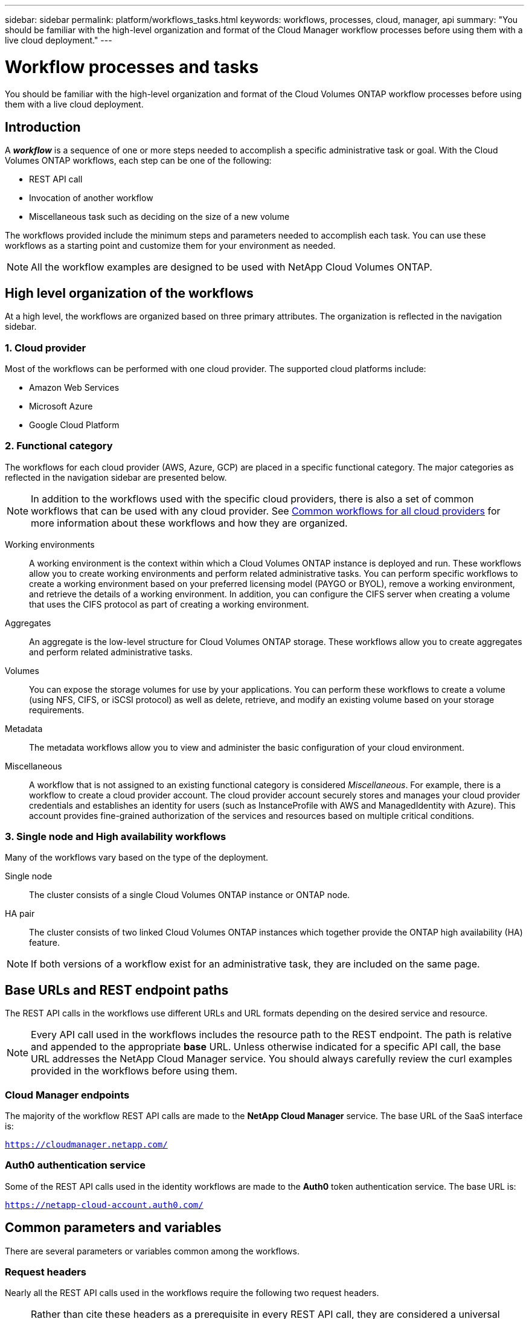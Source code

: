 ---
sidebar: sidebar
permalink: platform/workflows_tasks.html
keywords: workflows, processes, cloud, manager, api
summary: "You should be familiar with the high-level organization and format of the Cloud Manager workflow processes before using them with a live cloud deployment."
---

= Workflow processes and tasks
:hardbreaks:
:nofooter:
:icons: font
:linkattrs:
:imagesdir: ./media/

[.lead]
You should be familiar with the high-level organization and format of the Cloud Volumes ONTAP workflow processes before using them with a live cloud deployment.

== Introduction

A *_workflow_* is a sequence of one or more steps needed to accomplish a specific administrative task or goal. With the Cloud Volumes ONTAP workflows, each step can be one of the following:

* REST API call
* Invocation of another workflow
* Miscellaneous task such as deciding on the size of a new volume

The workflows provided include the minimum steps and parameters needed to accomplish each task. You can use these workflows as a starting point and customize them for your environment as needed.

[NOTE]
All the workflow examples are designed to be used with NetApp Cloud Volumes ONTAP.

== High level organization of the workflows

At a high level, the workflows are organized based on three primary attributes. The organization is reflected in the navigation sidebar.

=== 1. Cloud provider

Most of the workflows can be performed with one cloud provider. The supported cloud platforms include:

* Amazon Web Services
* Microsoft Azure
* Google Cloud Platform

=== 2. Functional category

The workflows for each cloud provider (AWS, Azure, GCP) are placed in a specific functional category. The major categories as reflected in the navigation sidebar are presented below.

NOTE: In addition to the workflows used with the specific cloud providers, there is also a set of common workflows that can be used with any cloud provider. See link:wf_common.html[Common workflows for all cloud providers] for more information about these workflows and how they are organized.

Working environments::
A working environment is the context within which a Cloud Volumes ONTAP instance is deployed and run. These workflows allow you to create working environments and perform related administrative tasks. You can perform specific workflows to create a working environment based on your preferred licensing model (PAYGO or BYOL), remove a working environment, and retrieve the details of a working environment. In addition, you can configure the CIFS server when creating a volume that uses the CIFS protocol as part of creating a working environment.

Aggregates::
An aggregate is the low-level structure for Cloud Volumes ONTAP storage. These workflows allow you to create aggregates and perform related administrative tasks.

Volumes::
You can expose the storage volumes for use by your applications. You can perform these workflows to create a volume (using NFS, CIFS, or iSCSI protocol) as well as delete, retrieve, and modify an existing volume based on your storage requirements.

Metadata::
The metadata workflows allow you to view and administer the basic configuration of your cloud environment.

Miscellaneous::
A workflow that is not assigned to an existing functional category is considered _Miscellaneous_. For example, there is a workflow to create a cloud provider account. The cloud provider account securely stores and manages your cloud provider credentials and establishes an identity for users (such as InstanceProfile with AWS and ManagedIdentity with Azure). This account provides fine-grained authorization of the services and resources based on multiple critical conditions.

=== 3. Single node and High availability workflows

Many of the workflows vary based on the type of the deployment.

Single node::
The cluster consists of a single Cloud Volumes ONTAP instance or ONTAP node.

HA pair::
The cluster consists of two linked Cloud Volumes ONTAP instances which together provide the ONTAP high availability (HA) feature.

[NOTE]
If both versions of a workflow exist for an administrative task, they are included on the same page.

== Base URLs and REST endpoint paths

The REST API calls in the workflows use different URLs and URL formats depending on the desired service and resource.

[NOTE]
Every API call used in the workflows includes the resource path to the REST endpoint. The path is relative and appended to the appropriate *base* URL. Unless otherwise indicated for a specific API call, the base URL addresses the NetApp Cloud Manager service. You should always carefully review the curl examples provided in the workflows before using them.

=== Cloud Manager endpoints

The majority of the workflow REST API calls are made to the *NetApp Cloud Manager* service. The base URL of the SaaS interface is:

`https://cloudmanager.netapp.com/`

=== Auth0 authentication service

Some of the REST API calls used in the identity workflows are made to the *Auth0* token authentication service. The base URL is:

`https://netapp-cloud-account.auth0.com/`

== Common parameters and variables

There are several parameters or variables common among the workflows.

=== Request headers

Nearly all the REST API calls used in the workflows require the following two request headers.

[NOTE]
Rather than cite these headers as a prerequisite in every REST API call, they are considered a universal requirement. If a workflow does not use these headers or has different prerequisites, the section *Before you begin* is included at the top of the workflow and describes the prerequisites.

Authorization request header::
To get a bearer token for this header, perform the appropriate workflow at link:../platform/create_user_token.html[Create a user token] and extract the `access_token` value.

x-agent-id request header::
This header contains the agent ID which is based on the client ID. See link:get_client_id.html[Get client and account identifiers] for information about creating this value.

=== Presentation of common tokens and identifiers

Most of the variable tokens, identifiers, and other variables used in the sample REST API calls consist of long strings of letters, numbers, and special characters. They are considered _opaque_ with no easily discernible content or meaning. Therefore, rather than including the actual original strings, smaller reserved keywords are used instead. This has several benefits:

* The curl and JSON samples are simpler and easier to understand.
* Because all keywords use the same format (including capital letters), you can quickly identify the content to insert or extract.
* No value is lost because the original values cannot be copied and used with an actual deployment.

A list of the keywords used in the workflow curl examples is presented in the table below.

[cols="25,75",options="header"]
|===
|Keyword
|Description
|<ACCESS_TOKEN>
|An access token is a temporary string which establishes identity and access based on the OAuth2 standard.
|<ID_TOKEN>
|The ID token contains additional identity information for the user based on OpenID Connect (OIDC).
|<CLIENT_ID>
|This value uniquely identifies the user within a specific authorization domain.
|<AGENT_ID>
|The agent identifier is based on the client ID and is used to identify the user agent.
|<ACCOUNT_ID>
|This value identifies your NetApp account.
|<NSS_KEY_ID>
|This value identifies an entitlement key and is used by NetApp support.
|<WORKING_ENV_ID>
|This value identifies a working environment for the ONTAP runtime and so is synonymous with a Cloud Volumes ONTAP instance.
|<SVM_NAME>
|The name used for an ONTAP storage virtual machine.
|<VOLUME_NAME>
|The name used for an ONTAP storage volume.
|<AGGR_NAME>
|The aggregate name for a disk operation.
|<REQUEST_ID>
|This value is returned to the caller in the HTTP response and uniquely identifies the request.
|<PROVIDER>
|Abbreviation for the cloud provider.
|<CLOUD_ACC_ID>
|Account ID for the cloud provider.
|<REFRESH_TOKEN>
|NetApp refresh token used for federated authentication.
|===

=== JSON input for curl command

In many cases, a workflow step accepts JSON input in the request body of the REST API call. This input is indicated in the curl command through the `-d` option, with the corresponding sample included in the *JSON input example* section.

== Working environment status requirements

Many of the workflows require the working environment to have a specific status (such as `ON` or `DEGRADED`) before the REST API call can be performed. Review the link:api_reference.html[API reference content] for details about the requirements for each API call.
